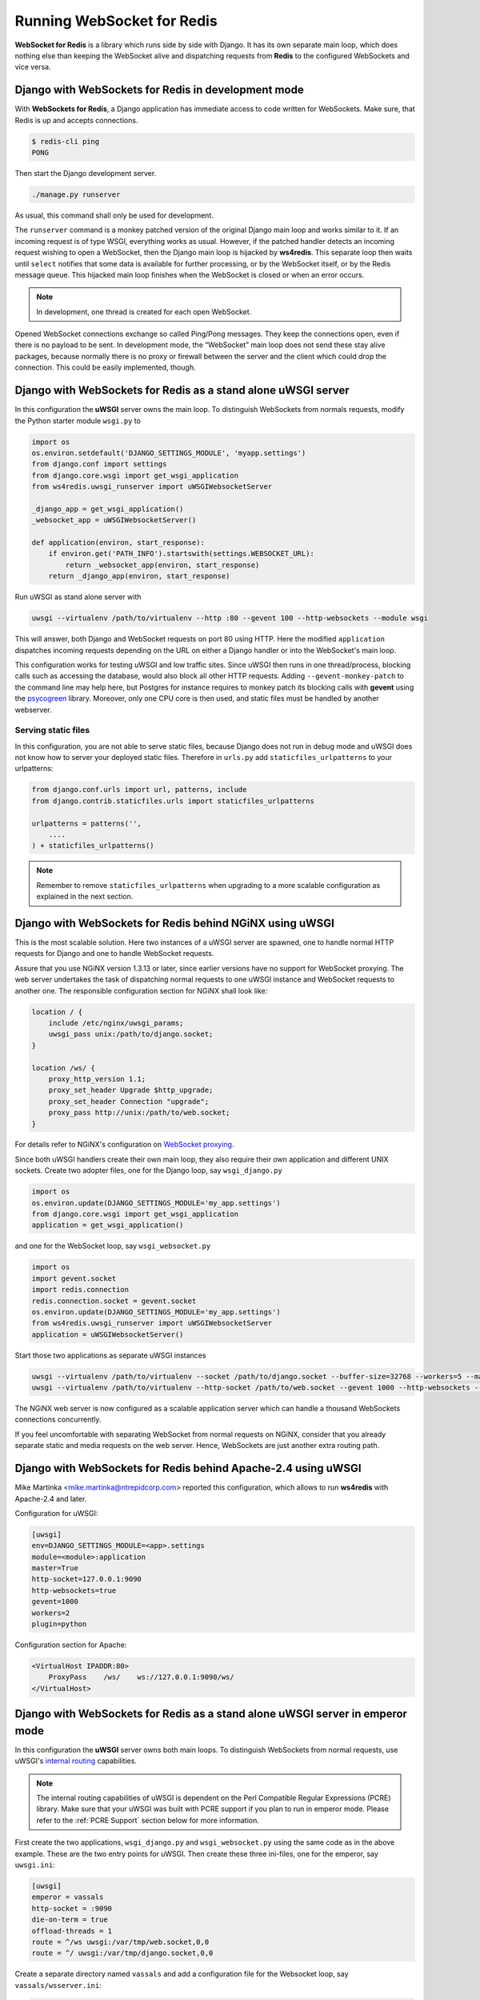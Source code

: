 .. running

===========================
Running WebSocket for Redis
===========================

**WebSocket for Redis** is a library which runs side by side with Django. It has its own separate
main loop, which does nothing else than keeping the WebSocket alive and dispatching requests
from **Redis** to the configured WebSockets and vice versa.


Django with WebSockets for Redis in development mode
====================================================

With **WebSockets for Redis**, a Django application has immediate access to code written for
WebSockets. Make sure, that Redis is up and accepts connections.

.. code-block:: bash

	$ redis-cli ping
	PONG

Then start the Django development server.

.. code-block:: bash

	./manage.py runserver

As usual, this command shall only be used for development.

The ``runserver`` command is a monkey patched version of the original Django main loop and works
similar to it. If an incoming request is of type WSGI, everything works as usual. However, if the
patched handler detects an incoming request wishing to open a WebSocket, then the Django main
loop is hijacked by **ws4redis**. This separate loop then waits until ``select`` notifies that some
data is available for further processing, or by the WebSocket itself, or by the Redis message queue.
This hijacked main loop finishes when the WebSocket is closed or when an error occurs.

.. note:: In development, one thread is created for each open WebSocket.

Opened WebSocket connections exchange so called Ping/Pong messages. They keep the connections open,
even if there is no payload to be sent. In development mode, the “WebSocket” main loop does not send
these stay alive packages, because normally there is no proxy or firewall between the server and the
client which could drop the connection. This could be easily implemented, though.


Django with WebSockets for Redis as a stand alone uWSGI server
==============================================================

In this configuration the **uWSGI** server owns the main loop. To distinguish WebSockets from
normals requests, modify the Python starter module ``wsgi.py`` to

.. code-block:: python

	import os
	os.environ.setdefault('DJANGO_SETTINGS_MODULE', 'myapp.settings')
	from django.conf import settings
	from django.core.wsgi import get_wsgi_application
	from ws4redis.uwsgi_runserver import uWSGIWebsocketServer
	
	_django_app = get_wsgi_application()
	_websocket_app = uWSGIWebsocketServer()
	
	def application(environ, start_response):
	    if environ.get('PATH_INFO').startswith(settings.WEBSOCKET_URL):
	        return _websocket_app(environ, start_response)
	    return _django_app(environ, start_response)

Run uWSGI as stand alone server with

.. code-block:: bash

	uwsgi --virtualenv /path/to/virtualenv --http :80 --gevent 100 --http-websockets --module wsgi

This will answer, both Django and WebSocket requests on port 80 using HTTP. Here the modified
``application`` dispatches incoming requests depending on the URL on either a Django handler or
into the WebSocket's main loop.

This configuration works for testing uWSGI and low traffic sites. Since uWSGI then runs in one
thread/process, blocking calls such as accessing the database, would also block all other HTTP
requests. Adding ``--gevent-monkey-patch`` to the command line may help here, but Postgres for
instance requires to monkey patch its blocking calls with **gevent** using the psycogreen_ library.
Moreover, only one CPU core is then used, and static files must be handled by another webserver.


Serving static files
--------------------

In this configuration, you are not able to serve static files, because Django does not run in debug
mode and uWSGI does not know how to server your deployed static files. Therefore in ``urls.py`` add
``staticfiles_urlpatterns`` to your urlpatterns:

.. code-block:: python

	from django.conf.urls import url, patterns, include
	from django.contrib.staticfiles.urls import staticfiles_urlpatterns

	urlpatterns = patterns('',
	    ....
	) + staticfiles_urlpatterns()


.. note:: Remember to remove ``staticfiles_urlpatterns`` when upgrading to a more scalable
	configuration as explained in the next section.


Django with WebSockets for Redis behind NGiNX using uWSGI
=========================================================

This is the most scalable solution. Here two instances of a uWSGI server are spawned, one to handle
normal HTTP requests for Django and one to handle WebSocket requests.

|websocket4redis|

Assure that you use NGiNX version 1.3.13 or later, since earlier versions have no support for
WebSocket proxying. The web server undertakes the task of dispatching normal requests to one uWSGI
instance and WebSocket requests to another one. The responsible configuration section for
NGiNX shall look like:

.. code-block:: nginx

	location / {
	    include /etc/nginx/uwsgi_params;
	    uwsgi_pass unix:/path/to/django.socket;
	}
	
	location /ws/ {
	    proxy_http_version 1.1;
	    proxy_set_header Upgrade $http_upgrade;
	    proxy_set_header Connection "upgrade";
	    proxy_pass http://unix:/path/to/web.socket;
	}

For details refer to NGiNX's configuration on `WebSocket proxying`_.

.. _WebSocket proxying: http://nginx.org/en/docs/http/websocket.html

Since both uWSGI handlers create their own main loop, they also require their own application and
different UNIX sockets. Create two adopter files, one for the Django loop, say ``wsgi_django.py``

.. code-block:: python

	import os
	os.environ.update(DJANGO_SETTINGS_MODULE='my_app.settings')
	from django.core.wsgi import get_wsgi_application
	application = get_wsgi_application()

and one for the WebSocket loop, say ``wsgi_websocket.py``

.. code-block:: python

	import os
	import gevent.socket
	import redis.connection
	redis.connection.socket = gevent.socket
	os.environ.update(DJANGO_SETTINGS_MODULE='my_app.settings')
	from ws4redis.uwsgi_runserver import uWSGIWebsocketServer
	application = uWSGIWebsocketServer()

Start those two applications as separate uWSGI instances

.. code-block:: bash

	uwsgi --virtualenv /path/to/virtualenv --socket /path/to/django.socket --buffer-size=32768 --workers=5 --master --module wsgi_django
	uwsgi --virtualenv /path/to/virtualenv --http-socket /path/to/web.socket --gevent 1000 --http-websockets --workers=2 --master --module wsgi_websocket

The NGiNX web server is now configured as a scalable application server which can handle a thousand
WebSockets connections concurrently.

If you feel uncomfortable with separating WebSocket from normal requests on NGiNX, consider
that you already separate static and media requests on the web server. Hence, WebSockets are just
another extra routing path.

.. |websocket4redis| image:: _static/websocket4redis.png
.. _psycogreen: https://bitbucket.org/dvarrazzo/psycogreen/


Django with WebSockets for Redis behind Apache-2.4 using uWSGI
==============================================================

Mike Martinka <mike.martinka@ntrepidcorp.com> reported this configuration, which allows to run
**ws4redis** with Apache-2.4 and later.

Configuration for uWSGI:

.. code-block:: ini

	[uwsgi]
	env=DJANGO_SETTINGS_MODULE=<app>.settings
	module=<module>:application
	master=True
	http-socket=127.0.0.1:9090
	http-websockets=true
	gevent=1000
	workers=2
	plugin=python


Configuration section for Apache:

.. code-block:: guess

	<VirtualHost IPADDR:80>
	    ProxyPass    /ws/    ws://127.0.0.1:9090/ws/
	</VirtualHost>


Django with WebSockets for Redis as a stand alone uWSGI server in emperor mode
==============================================================================

In this configuration the **uWSGI** server owns both main loops. To distinguish WebSockets from
normal requests, use uWSGI's `internal routing`_ capabilities.

.. note:: The internal routing capabilities of uWSGI is dependent on the Perl Compatible Regular Expressions
	(PCRE) library. Make sure that your uWSGI was built with PCRE support if you plan to run in emperor mode.
	Please refer to the :ref:`PCRE Support` section below for more information.

First create the two applications, ``wsgi_django.py`` and ``wsgi_websocket.py`` using the same code
as in the above example. These are the two entry points for uWSGI. Then create these three
ini-files, one for the emperor, say ``uwsgi.ini``:

.. code-block:: ini

	[uwsgi]
	emperor = vassals
	http-socket = :9090
	die-on-term = true
	offload-threads = 1
	route = ^/ws uwsgi:/var/tmp/web.socket,0,0
	route = ^/ uwsgi:/var/tmp/django.socket,0,0

Create a separate directory named ``vassals`` and add a configuration file for the Websocket
loop, say ``vassals/wsserver.ini``:

.. code-block:: ini

	; run the Websocket loop
	[uwsgi]
	umask = 002
	virtualenv = /path/to/your/virtualenv
	chdir = ..
	master = true
	no-orphans = true
	die-on-term = true
	memory-report = true
	env = DJANGO_SETTINGS_MODULE=my_app.settings
	socket = /var/tmp/web.socket
	module = wsgi_websocket:application
	threads = 1
	processes = 1
	http-websockets = true
	gevent = 1000

To the directory named ``vassals``, add a configuration file for the Django loop, say
``vassals/runserver.ini``:

.. code-block:: ini

	; run the Django loop
	[uwsgi]
	umask = 002
	virtualenv = /path/to/your/virtualenv
	chdir = ..
	master = true
	no-orphans = true
	die-on-term = true
	memory-report = true
	env = DJANGO_SETTINGS_MODULE=my_app.settings
	socket = /var/tmp/django.socket
	module = wsgi_django:application
	buffer-size = 32768
	threads = 1
	processes = 2

Adopt the virtualenv, pathes, ports and number of threads/processes to your operating system and
hosts capabilities.

Then start uWSGI:

.. code-block:: bash

	uwsgi --ini uwsgi.ini

This configuration scales as well, as the sample from the previous section. It shall be used if no
NGiNX server is available.

Serving static files
--------------------
The alert reader will have noticed, that static files are not handled by this configuration. While
in theory it is possible to configure **uWSGI** to `deliver static files`_, please note that
**uWSGI** is not intended to completly `replace a webserver`_. Therefore, before adding
``route = ^/static static:/path/to/static/root`` to the emperors ini-file, consider to place them
onto a Content Delivery Network, such as Amazon S3.

.. _internal routing: https://uwsgi.readthedocs.org/en/latest/InternalRouting.html
.. _deliver static files: https://uwsgi.readthedocs.org/en/latest/InternalRouting.html?highlight=routing#static
.. _replace a webserver: http://uwsgi-docs.readthedocs.org/en/latest/HTTP.html#can-i-use-uwsgi-s-http-capabilities-in-production


.. _PCRE Support:

PCRE Support
------------
If you encounter the error message ``!!! no internal routing support, rebuild with pcre support !!!``
in the logs/console when running in emperor mode, that means you were lacking the PCRE libraries
when you first installed uWSGI. You will need to rebuild the uWSGI binaries. To do that uninstall uWSGI, and
then download the ``libpcre3`` and ``libpcre3-dev`` libraries using your system's package management tool.
Once finished, reinstall uWSGI. Credits to this `post`_.

.. _post: http://stackoverflow.com/a/22645915/4284628
